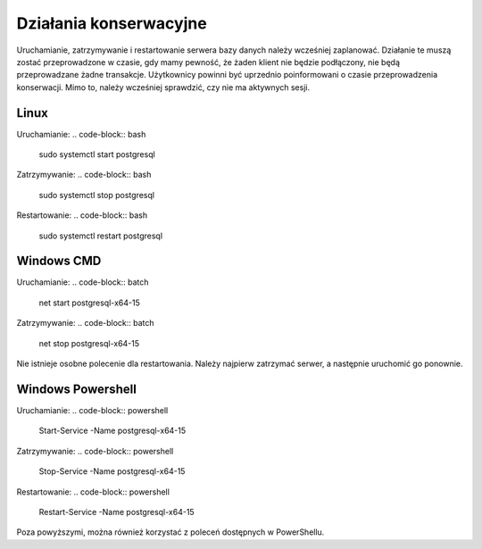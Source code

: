 Działania konserwacyjne
~~~~~~~~~~~~~~~~~~~~~~~

Uruchamianie, zatrzymywanie i restartowanie serwera bazy danych należy wcześniej zaplanować. Działanie te muszą zostać przeprowadzone w czasie, gdy mamy pewność, że żaden klient nie będzie podłączony, nie będą przeprowadzane żadne transakcje. Użytkownicy powinni być uprzednio poinformowani o czasie przeprowadzenia konserwacji. Mimo to, należy wcześniej sprawdzić, czy nie ma aktywnych sesji.

Linux
^^^^^

Uruchamianie:
.. code-block:: bash
	
	sudo systemctl start postgresql

Zatrzymywanie:
.. code-block:: bash
	
	sudo systemctl stop postgresql

Restartowanie:
.. code-block:: bash
	
	sudo systemctl restart postgresql


Windows CMD
^^^^^^^^^^^

Uruchamianie:
.. code-block:: batch
	
	net start postgresql-x64-15

Zatrzymywanie:
.. code-block:: batch
	
	net stop postgresql-x64-15

Nie istnieje osobne polecenie dla restartowania. Należy najpierw zatrzymać serwer, a następnie uruchomić go ponownie.

Windows Powershell
^^^^^^^^^^^^^^^^^^

Uruchamianie:
.. code-block:: powershell
	
	Start-Service -Name postgresql-x64-15

Zatrzymywanie:
.. code-block:: powershell
	
	Stop-Service -Name postgresql-x64-15


Restartowanie:
.. code-block:: powershell
	
	Restart-Service -Name postgresql-x64-15

Poza powyższymi, można również korzystać z poleceń dostępnych w PowerShellu.
